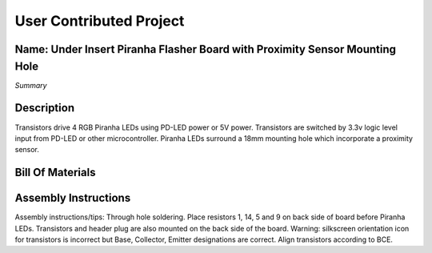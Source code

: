 User Contributed Project
============================

Name: Under Insert Piranha Flasher Board with Proximity Sensor Mounting Hole
---------------------------------

*Summary*

+----------------------------------------------------------------------------+---------+
| Name | Under Insert Piranha Flasher Board with Proximity Sensor Mounting Hole |
+----------------------------------------------------------------------------+---------+
| Version     | 6 |
+----------------------------------------------------------------------------+---------+
| Purpose     | Light up playfield insert around a proximity sensor |
+----------------------------------------------------------------------------+---------+
| Creator(s):     | Michael Rumore, Coleman Martin |
+----------------------------------------------------------------------------+---------+
| Date added to repo    |  |
+----------------------------------------------------------------------------+---------+
| Dimensions     | 33 x 49.5mm (1.3”x1.95”) |
+----------------------------------------------------------------------------+---------+
| Built and Tested:    | YES |
+----------------------------------------------------------------------------+---------+
| Files     | files.zip |
+----------------------------------------------------------------------------+---------+

Description
---------------------------------

Transistors drive 4 RGB Piranha LEDs using PD-LED power or 5V power. Transistors are switched by 3.3v logic level input from PD-LED or other microcontroller. Piranha LEDs surround a 18mm mounting hole which incorporate a proximity sensor.

Bill Of Materials
---------------------------------

+----------------------------------------------------------------------------+---------+
| Name | Qty |
+----------------------------------------------------------------------------+---------+
| Resistor 1 | 4 |
+----------------------------------------------------------------------------+---------+

Assembly Instructions
---------------------------------
Assembly instructions/tips:
Through hole soldering.
Place resistors 1, 14, 5 and 9 on back side of board before Piranha LEDs.
Transistors and header plug are also mounted on the back side of the board.
Warning: silkscreen orientation icon for transistors is incorrect but Base, Collector, Emitter designations are correct. Align transistors according to BCE.

